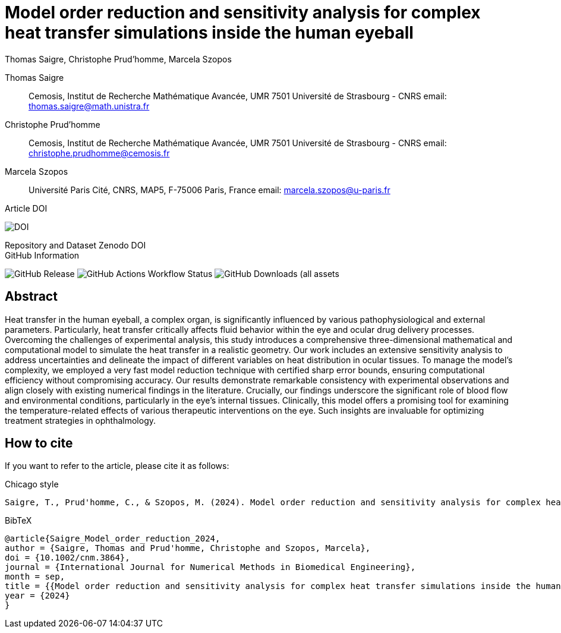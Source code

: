 = Model order reduction and sensitivity analysis for complex heat transfer simulations inside the human eyeball
Thomas Saigre, Christophe Prud'homme, Marcela Szopos
:!figure-caption:
:version: v1.0.0
:stem: latexmath

[.author]
Thomas Saigre::
Cemosis, Institut de Recherche Mathématique Avancée, UMR 7501 Université de Strasbourg - CNRS
email: thomas.saigre@math.unistra.fr


[.author]
Christophe Prud'homme::
Cemosis, Institut de Recherche Mathématique Avancée, UMR 7501 Université de Strasbourg - CNRS
email: christophe.prudhomme@cemosis.fr

[.author]
Marcela Szopos::
Université Paris Cité, CNRS, MAP5, F-75006 Paris, France
email: marcela.szopos@u-paris.fr


.Article DOI
--
image:https://img.shields.io/badge/DOI-Model%20order%20reduction%20and%20sensitivity%20analysis%20for%20complex%20heat%20transfer%20simulations%20inside%20the%20human%20eyeball-blue?link=https%3A%2F%2Fdoi.org%2F10.1002%2Fcnm.3864[DOI]
--

.Repository and Dataset Zenodo DOI 
--

--

.GitHub Information
--
image:https://img.shields.io/github/v/release/feelpp/article.eye-heat-fom-rom-sa.ijnmbe24[GitHub Release]
image:https://img.shields.io/github/actions/workflow/status/feelpp/article.eye-heat-fom-rom-sa.ijnmbe24/latex.yml[GitHub Actions Workflow Status]
image:https://img.shields.io/github/downloads/feelpp/article.eye-heat-fom-rom-sa.ijnmbe24/total[GitHub Downloads (all assets, all releases)]
--

== Abstract

Heat transfer in the human eyeball, a complex organ, is significantly influenced by various pathophysiological and external parameters.
Particularly, heat transfer critically affects fluid behavior within the eye and ocular drug delivery processes.
Overcoming the challenges of experimental analysis, this study introduces a comprehensive three-dimensional mathematical and computational model to simulate the heat transfer in a realistic geometry.
Our work includes an extensive sensitivity analysis to address uncertainties and delineate the impact of different variables on heat distribution in ocular tissues.
To manage the model's complexity, we employed a very fast model reduction technique with certified sharp error bounds, ensuring computational efficiency without compromising accuracy.
Our results demonstrate remarkable consistency with experimental observations and align closely with existing numerical findings in the literature.
Crucially, our findings underscore the significant role of blood flow and environmental conditions, particularly in the eye's internal tissues.
Clinically, this model offers a promising tool for examining the temperature-related effects of various therapeutic interventions on the eye.
Such insights are invaluable for optimizing treatment strategies in ophthalmology.


== How to cite

If you want to refer to the article, please cite it as follows:

.Chicago style
[source]
----
Saigre, T., Prud'homme, C., & Szopos, M. (2024). Model order reduction and sensitivity analysis for complex heat transfer simulations inside the human eyeball. International Journal for Numerical Methods in Biomedical Engineering. https://doi.org/10.1002/cnm.3864
----

.BibTeX
[source,bibtex]
----
@article{Saigre_Model_order_reduction_2024,
author = {Saigre, Thomas and Prud'homme, Christophe and Szopos, Marcela},
doi = {10.1002/cnm.3864},
journal = {International Journal for Numerical Methods in Biomedical Engineering},
month = sep,
title = {{Model order reduction and sensitivity analysis for complex heat transfer simulations inside the human eyeball}},
year = {2024}
}
----
